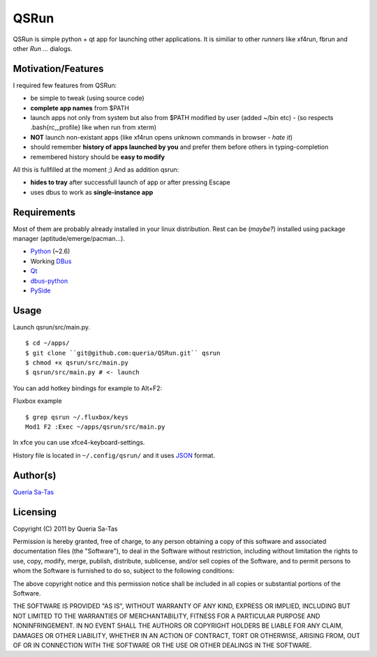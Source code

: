 QSRun
=====

QSRun is simple python + qt app for launching other applications.
It is similiar to other *runners* like xf4run, fbrun and other *Run ...* dialogs.

Motivation/Features
-------------------
I required few features from QSRun:

- be simple to tweak (using source code)
- **complete app names** from $PATH
- launch apps not only from system but also from $PATH modified by user (added ~/bin etc) - (so respects .bash{rc,_profile} like when run from xterm)
- **NOT** launch non-existant apps (like xf4run opens unknown commands in browser - *hate it*)
- should remember **history of apps launched by you** and prefer them before others in typing-completion
- remembered history should be **easy to modify**

All this is fullfilled at the moment ;)
And as addition qsrun:

- **hides to tray** after successfull launch of app or after pressing Escape
- uses dbus to work as **single-instance app**

Requirements
-------------------
Most of them are probably already installed in your linux distribution.
Rest can be (*maybe?*) installed using package manager (aptitude/emerge/pacman...).

* Python_ (~2.6)
* Working DBus_
* Qt_
* dbus-python_
* PySide_

Usage
-------------------
Launch qsrun/src/main.py.

::

  $ cd ~/apps/
  $ git clone ``git@github.com:queria/QSRun.git`` qsrun
  $ chmod +x qsrun/src/main.py
  $ qsrun/src/main.py # <- launch

You can add hotkey bindings for example to Alt+F2:

Fluxbox example

::

  $ grep qsrun ~/.fluxbox/keys
  Mod1 F2 :Exec ~/apps/qsrun/src/main.py

In xfce you can use xfce4-keyboard-settings.

History file is located in ``~/.config/qsrun/`` and it uses JSON_ format.

Author(s)
-------------------
`Queria Sa-Tas`_

Licensing
-------------------
Copyright (C) 2011 by Queria Sa-Tas

Permission is hereby granted, free of charge, to any person obtaining a copy
of this software and associated documentation files (the "Software"), to deal
in the Software without restriction, including without limitation the rights
to use, copy, modify, merge, publish, distribute, sublicense, and/or sell
copies of the Software, and to permit persons to whom the Software is
furnished to do so, subject to the following conditions:

The above copyright notice and this permission notice shall be included in
all copies or substantial portions of the Software.

THE SOFTWARE IS PROVIDED "AS IS", WITHOUT WARRANTY OF ANY KIND, EXPRESS OR
IMPLIED, INCLUDING BUT NOT LIMITED TO THE WARRANTIES OF MERCHANTABILITY,
FITNESS FOR A PARTICULAR PURPOSE AND NONINFRINGEMENT. IN NO EVENT SHALL THE
AUTHORS OR COPYRIGHT HOLDERS BE LIABLE FOR ANY CLAIM, DAMAGES OR OTHER
LIABILITY, WHETHER IN AN ACTION OF CONTRACT, TORT OR OTHERWISE, ARISING FROM,
OUT OF OR IN CONNECTION WITH THE SOFTWARE OR THE USE OR OTHER DEALINGS IN
THE SOFTWARE.

.. _Python: http://www.python.org
.. _DBus: http://dbus.freedesktop.org
.. _Qt: http://qt.nokia.com
.. _dbus-python: http://www.freedesktop.org/wiki/Software/DBusBindings#Python
.. _PySide: http://www.pyside.org
.. _JSON: http://json.org/example.html
.. _Queria Sa-Tas: http://sa-tas.net/

